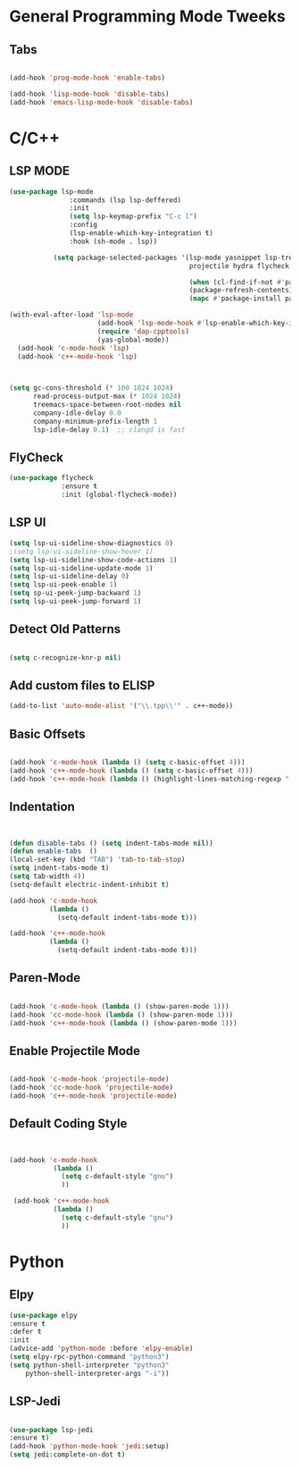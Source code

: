 

* General Programming Mode Tweeks

** Tabs
#+begin_src emacs-lisp

(add-hook 'prog-mode-hook 'enable-tabs)

(add-hook 'lisp-mode-hook 'disable-tabs)
(add-hook 'emacs-lisp-mode-hook 'disable-tabs)
#+end_src



* C/C++ 


** LSP MODE

#+begin_src emacs-lisp
(use-package lsp-mode
		       :commands (lsp lsp-deffered)
		       :init
		       (setq lsp-keymap-prefix "C-c l")
		       :config 
		       (lsp-enable-which-key-integration t)
		       :hook (sh-mode . lsp))

           (setq package-selected-packages '(lsp-mode yasnippet lsp-treemacs helm-lsp
                                             projectile hydra flycheck company avy which-key helm-xref dap-mode))

                                             (when (cl-find-if-not #'package-installed-p package-selected-packages)
                                             (package-refresh-contents)
                                             (mapc #'package-install package-selected-packages))

(with-eval-after-load 'lsp-mode
                      (add-hook 'lsp-mode-hook #'lsp-enable-which-key-integration)
                      (require 'dap-cpptools)
                      (yas-global-mode))
  (add-hook 'c-mode-hook 'lsp)
  (add-hook 'c++-mode-hook 'lsp)
  #+end_src


#+begin_src emacs-lisp
  

(setq gc-cons-threshold (* 100 1024 1024)
      read-process-output-max (* 1024 1024)
      treemacs-space-between-root-nodes nil
      company-idle-delay 0.0
      company-minimum-prefix-length 1
      lsp-idle-delay 0.1)  ;; clangd is fast
#+end_src
      
** FlyCheck

#+begin_src emacs-lisp
(use-package flycheck
             :ensure t
             :init (global-flycheck-mode))
#+end_src
** LSP UI

#+begin_src emacs-lisp
(setq lsp-ui-sideline-show-diagnostics 0)
;(setq lsp-ui-sideline-show-hover 1)
(setq lsp-ui-sideline-show-code-actions 1)
(setq lsp-ui-sideline-update-mode 1)
(setq lsp-ui-sideline-delay 0)
(setq lsp-ui-peek-enable 1)
(setq sp-ui-peek-jump-backward 1)
(setq lsp-ui-peek-jump-forward 1)

#+end_src



** Detect Old Patterns
#+begin_src emacs-lisp

(setq c-recognize-knr-p nil)
#+end_src



** Add custom files to ELISP

#+begin_src emacs-lisp
(add-to-list 'auto-mode-alist '("\\.tpp\\'" . c++-mode))
#+end_src



** Basic Offsets

#+begin_src emacs-lisp

(add-hook 'c-mode-hook (lambda () (setq c-basic-offset 4)))
(add-hook 'c++-mode-hook (lambda () (setq c-basic-offset 4)))
(add-hook 'c++-mode-hook (lambda () (highlight-lines-matching-regexp ".\{91\}" "hi-green-b")))
#+end_src




** Indentation

#+begin_src emacs-lisp


(defun disable-tabs () (setq indent-tabs-mode nil))
(defun enable-tabs  ()
(local-set-key (kbd "TAB") 'tab-to-tab-stop)
(setq indent-tabs-mode t)
(setq tab-width 4))
(setq-default electric-indent-inhibit t)

(add-hook 'c-mode-hook
          (lambda ()
            (setq-default indent-tabs-mode t)))

(add-hook 'c++-mode-hook
          (lambda ()
            (setq-default indent-tabs-mode t)))
#+end_src

** Paren-Mode

#+begin_src emacs-lisp

(add-hook 'c-mode-hook (lambda () (show-paren-mode 1)))
(add-hook 'cc-mode-hook (lambda () (show-paren-mode 1)))
(add-hook 'c++-mode-hook (lambda () (show-paren-mode 1)))
#+end_src

** Enable Projectile Mode

#+begin_src emacs-lisp

(add-hook 'c-mode-hook 'projectile-mode)
(add-hook 'cc-mode-hook 'projectile-mode)
(add-hook 'c++-mode-hook 'projectile-mode)

#+end_src

** Default Coding Style

#+begin_src emacs-lisp


(add-hook 'c-mode-hook
	       (lambda ()
		     (setq c-default-style "gnu")
		     ))

 (add-hook 'c++-mode-hook
	       (lambda ()
		     (setq c-default-style "gnu")
		     ))
 #+end_src

 

* Python
** Elpy

 #+begin_src emacs-lisp
(use-package elpy
:ensure t
:defer t
:init
(advice-add 'python-mode :before 'elpy-enable)
(setq elpy-rpc-python-command "python3")
(setq python-shell-interpreter "python3"
    python-shell-interpreter-args "-i"))
#+end_src
    
** LSP-Jedi
#+begin_src emacs-lisp

(use-package lsp-jedi
:ensure t)
(add-hook 'python-mode-hook 'jedi:setup)
(setq jedi:complete-on-dot t)

#+end_src
